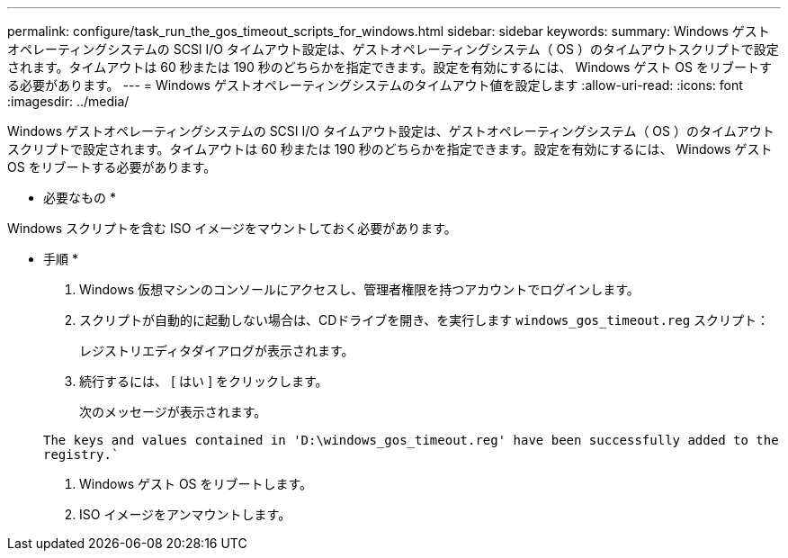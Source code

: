 ---
permalink: configure/task_run_the_gos_timeout_scripts_for_windows.html 
sidebar: sidebar 
keywords:  
summary: Windows ゲストオペレーティングシステムの SCSI I/O タイムアウト設定は、ゲストオペレーティングシステム（ OS ）のタイムアウトスクリプトで設定されます。タイムアウトは 60 秒または 190 秒のどちらかを指定できます。設定を有効にするには、 Windows ゲスト OS をリブートする必要があります。 
---
= Windows ゲストオペレーティングシステムのタイムアウト値を設定します
:allow-uri-read: 
:icons: font
:imagesdir: ../media/


[role="lead"]
Windows ゲストオペレーティングシステムの SCSI I/O タイムアウト設定は、ゲストオペレーティングシステム（ OS ）のタイムアウトスクリプトで設定されます。タイムアウトは 60 秒または 190 秒のどちらかを指定できます。設定を有効にするには、 Windows ゲスト OS をリブートする必要があります。

* 必要なもの *

Windows スクリプトを含む ISO イメージをマウントしておく必要があります。

* 手順 *

. Windows 仮想マシンのコンソールにアクセスし、管理者権限を持つアカウントでログインします。
. スクリプトが自動的に起動しない場合は、CDドライブを開き、を実行します `windows_gos_timeout.reg` スクリプト：
+
レジストリエディタダイアログが表示されます。

. 続行するには、 [ はい ] をクリックします。
+
次のメッセージが表示されます。

+
`The keys and values contained in 'D:\windows_gos_timeout.reg' have been successfully added to the registry.``

. Windows ゲスト OS をリブートします。
. ISO イメージをアンマウントします。

